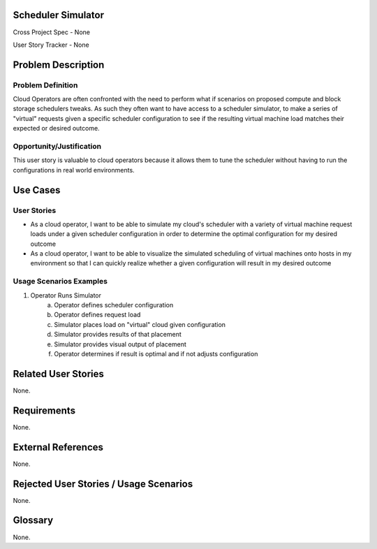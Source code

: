 Scheduler Simulator
===================

Cross Project Spec - None

User Story Tracker - None

Problem Description
===================

Problem Definition
------------------
Cloud Operators are often confronted with the need to perform what if scenarios
on proposed compute and block storage schedulers tweaks. As such they often
want to have access to a scheduler simulator, to make a series of "virtual"
requests given a specific scheduler configuration to see if the resulting
virtual machine load matches their expected or desired outcome.

Opportunity/Justification
-------------------------
This user story is valuable to cloud operators because it allows them to tune
the scheduler without having to run the configurations in real world
environments.

Use Cases
=========

User Stories
------------
* As a cloud operator, I want to be able to simulate my cloud's scheduler with
  a variety of virtual machine request loads under a given scheduler
  configuration in order to determine the optimal configuration for my desired
  outcome
* As a cloud operator, I want to be able to visualize the simulated scheduling
  of virtual machines onto hosts in my environment so that I can quickly
  realize whether a given configuration will result in my desired outcome


Usage Scenarios Examples
------------------------
1. Operator Runs Simulator
	a. Operator defines scheduler configuration
	b. Operator defines request load
	c. Simulator places load on "virtual" cloud given configuration
	d. Simulator provides results of that placement
	e. Simulator provides visual output of placement
	f. Operator determines if result is optimal and if not adjusts configuration

Related User Stories
====================
None.

Requirements
============
None.

External References
===================
None.

Rejected User Stories / Usage Scenarios
=======================================
None.

Glossary
========
None.
